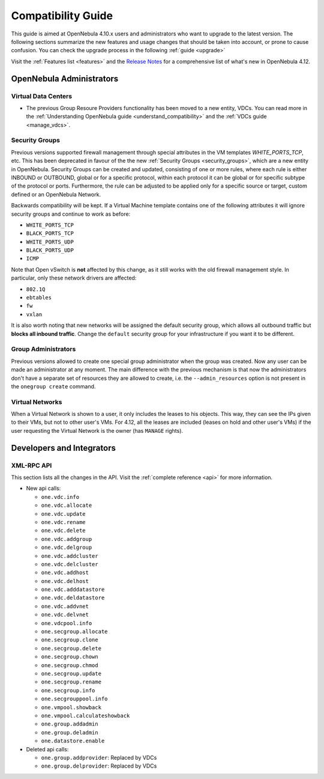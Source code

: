 .. _compatibility:

====================
Compatibility Guide
====================

This guide is aimed at OpenNebula 4.10.x users and administrators who want to upgrade to the latest version. The following sections summarize the new features and usage changes that should be taken into account, or prone to cause confusion. You can check the upgrade process in the following :ref:`guide <upgrade>`

Visit the :ref:`Features list <features>` and the `Release Notes <http://opennebula.org/software/release/>`_ for a comprehensive list of what's new in OpenNebula 4.12.

OpenNebula Administrators
================================================================================

Virtual Data Centers
--------------------------------------------------------------------------------

- The previous Group Resoure Providers functionality has been moved to a new entity, VDCs. You can read more in the :ref:`Understanding OpenNebula guide <understand_compatibility>` and the :ref:`VDCs guide <manage_vdcs>`.

Security Groups
--------------------------------------------------------------------------------

Previous versions supported firewall management through special attributes in the VM templates `WHITE_PORTS_TCP`, etc. This has been deprecated in favour of the the new :ref:`Security Groups <security_groups>`, which are a new entity in OpenNebula. Security Groups can be created and updated, consisting of one or more rules, where each rule is either INBOUND or OUTBOUND, global or for a specific protocol, within each protocol it can be global or for specific subtype of the protocol or ports. Furthermore, the rule can be adjusted to be applied only for a specific source or target, custom defined or an OpenNebula Network.

Backwards compatibility will be kept. If a Virtual Machine template contains one of the following attributes it will ignore security groups and continue to work as before:

* ``WHITE_PORTS_TCP``
* ``BLACK_PORTS_TCP``
* ``WHITE_PORTS_UDP``
* ``BLACK_PORTS_UDP``
* ``ICMP``

Note that Open vSwitch is **not** affected by this change, as it still works with the old firewall management style. In particular, only these network drivers are affected:

* ``802.1Q``
* ``ebtables``
* ``fw``
* ``vxlan``

It is also worth noting that new networks will be assigned the default security group, which allows all outbound traffic but **blocks all inbound traffic**. Change the ``default`` security group for your infrastructure if you want it to be different.

Group Administrators
--------------------------------------------------------------------------------

Previous versions allowed to create one special group administrator when the group was created. Now any user can be made an administrator at any moment. The main difference with the previous mechanism is that now the administrators don't have a separate set of resources they are allowed to create, i.e. the ``--admin_resources`` option is not present in the ``onegroup create`` command.

Virtual Networks
--------------------------------------------------------------------------------

When a Virtual Network is shown to a user, it only includes the leases to his objects. This way, they can see the IPs given to their VMs, but not to other user's VMs. For 4.12, all the leases are included (leases on hold and other user's VMs) if the user requesting the Virtual Network is the owner (has ``MANAGE`` rights).

Developers and Integrators
================================================================================

XML-RPC API
--------------------------------------------------------------------------------

This section lists all the changes in the API. Visit the :ref:`complete reference <api>` for more information.

* New api calls:

  * ``one.vdc.info``
  * ``one.vdc.allocate``
  * ``one.vdc.update``
  * ``one.vdc.rename``
  * ``one.vdc.delete``
  * ``one.vdc.addgroup``
  * ``one.vdc.delgroup``
  * ``one.vdc.addcluster``
  * ``one.vdc.delcluster``
  * ``one.vdc.addhost``
  * ``one.vdc.delhost``
  * ``one.vdc.adddatastore``
  * ``one.vdc.deldatastore``
  * ``one.vdc.addvnet``
  * ``one.vdc.delvnet``
  * ``one.vdcpool.info``
  * ``one.secgroup.allocate``
  * ``one.secgroup.clone``
  * ``one.secgroup.delete``
  * ``one.secgroup.chown``
  * ``one.secgroup.chmod``
  * ``one.secgroup.update``
  * ``one.secgroup.rename``
  * ``one.secgroup.info``
  * ``one.secgrouppool.info``
  * ``one.vmpool.showback``
  * ``one.vmpool.calculateshowback``
  * ``one.group.addadmin``
  * ``one.group.deladmin``
  * ``one.datastore.enable``

* Deleted api calls:

  * ``one.group.addprovider``: Replaced by VDCs
  * ``one.group.delprovider``: Replaced by VDCs

